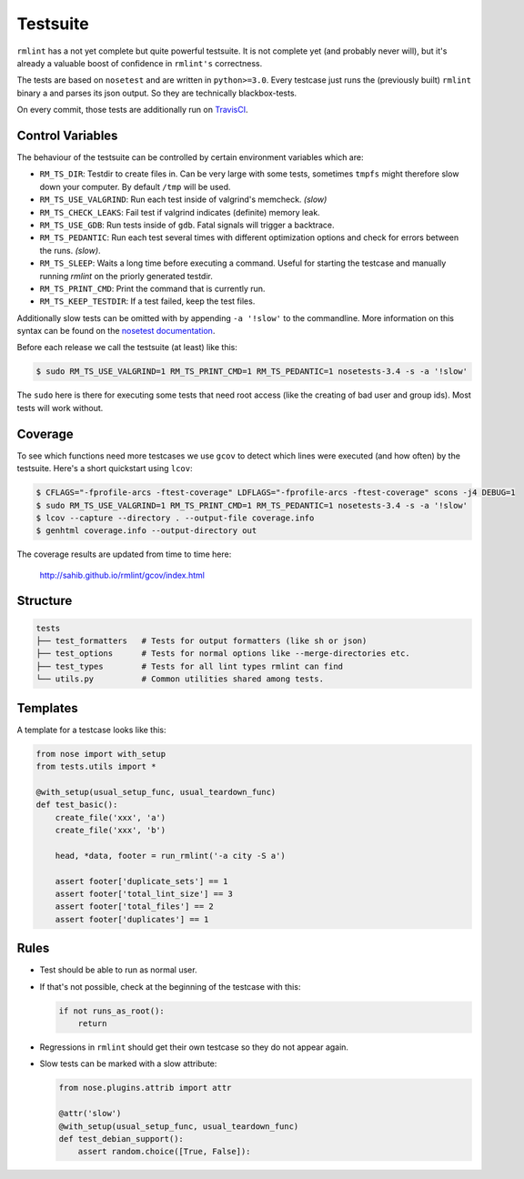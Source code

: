 Testsuite
---------

``rmlint`` has a not yet complete but quite powerful testsuite. It is not
complete yet (and probably never will), but it's already a valuable boost of
confidence in ``rmlint's`` correctness.

The tests are based on ``nosetest`` and are written in ``python>=3.0``.
Every testcase just runs the (previously built) ``rmlint`` binary a
and parses its json output. So they are technically blackbox-tests.

On every commit, those tests are additionally run on `TravisCI`_.

.. _`TravisCI`: https://travis-ci.org/sahib/rmlint

Control Variables
~~~~~~~~~~~~~~~~~

The behaviour of the testsuite can be controlled by certain environment
variables which are:

- ``RM_TS_DIR``: Testdir to create files in. Can be very large with some tests,
  sometimes ``tmpfs`` might therefore slow down your computer. By default
  ``/tmp`` will be used.
- ``RM_TS_USE_VALGRIND``: Run each test inside of valgrind's memcheck. *(slow)*
- ``RM_TS_CHECK_LEAKS``: Fail test if valgrind indicates (definite) memory leak.
- ``RM_TS_USE_GDB``: Run tests inside of ``gdb``. Fatal signals will trigger a
  backtrace.
- ``RM_TS_PEDANTIC``: Run each test several times with different optimization options
  and check for errors between the runs. *(slow)*.
- ``RM_TS_SLEEP``: Waits a long time before executing a command. Useful for
  starting the testcase and manually running `rmlint` on the priorly generated
  testdir. 
- ``RM_TS_PRINT_CMD``: Print the command that is currently run.
- ``RM_TS_KEEP_TESTDIR``: If a test failed, keep the test files.

Additionally slow tests can be omitted with by appending ``-a '!slow'`` to 
the commandline. More information on this syntax can be found on the `nosetest
documentation`_.

.. _`nosetest documentation`: http://nose.readthedocs.org/en/latest/plugins/attrib.html

Before each release we call the testsuite (at least) like this:

.. code-block:: bash

   $ sudo RM_TS_USE_VALGRIND=1 RM_TS_PRINT_CMD=1 RM_TS_PEDANTIC=1 nosetests-3.4 -s -a '!slow' 

The ``sudo`` here is there for executing some tests that need root access (like
the creating of bad user and group ids). Most tests will work without.

Coverage
~~~~~~~~

To see which functions need more testcases we use ``gcov`` to detect which lines
were executed (and how often) by the testsuite. Here's a short quickstart using
``lcov``:

.. code-block:: bash

    $ CFLAGS="-fprofile-arcs -ftest-coverage" LDFLAGS="-fprofile-arcs -ftest-coverage" scons -j4 DEBUG=1
    $ sudo RM_TS_USE_VALGRIND=1 RM_TS_PRINT_CMD=1 RM_TS_PEDANTIC=1 nosetests-3.4 -s -a '!slow'
    $ lcov --capture --directory . --output-file coverage.info
    $ genhtml coverage.info --output-directory out

The coverage results are updated from time to time here:

    http://sahib.github.io/rmlint/gcov/index.html

Structure
~~~~~~~~~

.. code-block:: bash

    tests
    ├── test_formatters   # Tests for output formatters (like sh or json)
    ├── test_options      # Tests for normal options like --merge-directories etc.
    ├── test_types        # Tests for all lint types rmlint can find
    └── utils.py          # Common utilities shared among tests.

Templates
~~~~~~~~~

A template for a testcase looks like this:

.. code-block:: python

    from nose import with_setup
    from tests.utils import *

    @with_setup(usual_setup_func, usual_teardown_func)
    def test_basic():
        create_file('xxx', 'a')
        create_file('xxx', 'b')

        head, *data, footer = run_rmlint('-a city -S a')

        assert footer['duplicate_sets'] == 1
        assert footer['total_lint_size'] == 3
        assert footer['total_files'] == 2
        assert footer['duplicates'] == 1

Rules
~~~~~

* Test should be able to run as normal user.
* If that's not possible, check at the beginning of the testcase with this:

  .. code-block:: python

      if not runs_as_root():
          return

* Regressions in ``rmlint`` should get their own testcase so they do not
  appear again. 
* Slow tests can be marked with a slow attribute: 

  .. code-block:: python

    from nose.plugins.attrib import attr

    @attr('slow')
    @with_setup(usual_setup_func, usual_teardown_func)
    def test_debian_support():
        assert random.choice([True, False]):
